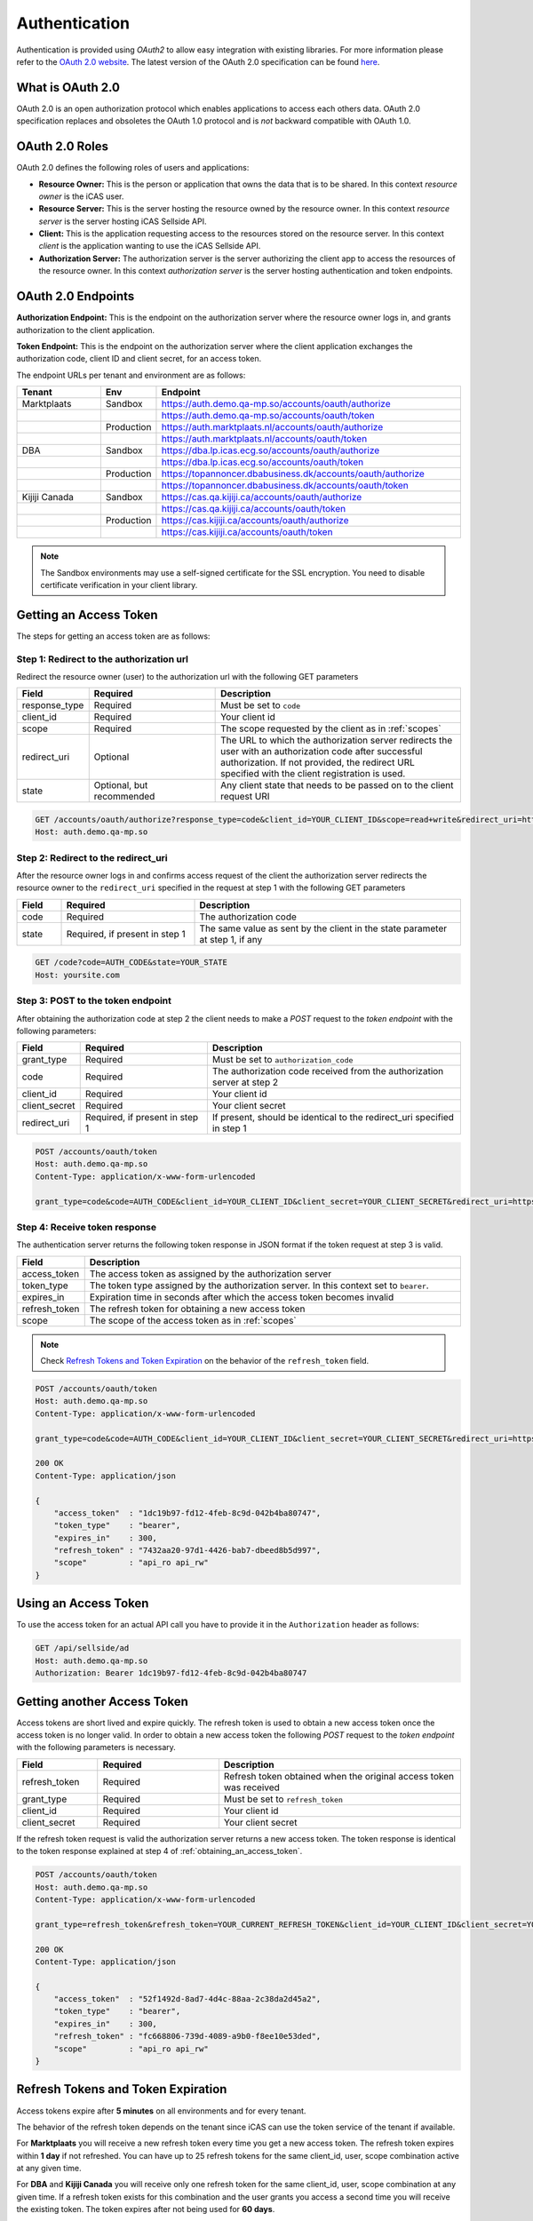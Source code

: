 .. index:: Authentication
.. _authentication:

Authentication
==============

Authentication is provided using *OAuth2* to allow easy integration with
existing libraries. For more information please refer to the `OAuth 2.0
website <http://oauth.net/2/>`_. The latest version of the OAuth 2.0
specification can be found `here <http://tools.ietf.org/html/draft-ietf-
oauth-v2-31>`_.

What is OAuth 2.0
-----------------

OAuth 2.0 is an open authorization protocol which enables applications to
access each others data. OAuth 2.0 specification replaces and obsoletes the
OAuth 1.0 protocol and is *not* backward compatible with OAuth 1.0.

.. _oauth2_roles:

OAuth 2.0 Roles
---------------
OAuth 2.0 defines the following roles of users and applications:

* **Resource Owner:** This is the person or application that owns the data
  that is to be shared. In this context *resource owner*
  is the iCAS user.

* **Resource Server:** This is the server hosting the resource owned by the
  resource owner. In this context *resource server* is the server hosting
  iCAS Sellside API.

* **Client:** This is the application requesting access to the resources stored
  on the resource server. In this context *client* is the application wanting
  to use the iCAS Sellside API.

* **Authorization Server:** The authorization server is the server
  authorizing the client app to access the resources of the resource owner.
  In this context *authorization server* is the server hosting authentication
  and token endpoints.

.. _oauth2_endpoints:

OAuth 2.0 Endpoints
-------------------

**Authorization Endpoint:** This is the endpoint on the authorization server
where the resource owner logs in, and grants authorization to the client
application.

**Token Endpoint:**  This is the endpoint on the authorization server where
the client application exchanges the authorization code, client ID and client
secret, for an access token.

The endpoint URLs per tenant and environment are as follows:

.. list-table::
 :widths: 20 10 70
 :header-rows: 1

 * - Tenant
   - Env
   - Endpoint

 * - Marktplaats
   - Sandbox
   - https://auth.demo.qa-mp.so/accounts/oauth/authorize

 * -
   -
   - https://auth.demo.qa-mp.so/accounts/oauth/token

 * -
   - Production
   - https://auth.marktplaats.nl/accounts/oauth/authorize

 * -
   -
   - https://auth.marktplaats.nl/accounts/oauth/token

 * - DBA
   - Sandbox
   - https://dba.lp.icas.ecg.so/accounts/oauth/authorize

 * -
   -
   - https://dba.lp.icas.ecg.so/accounts/oauth/token

 * -
   - Production
   - https://topannoncer.dbabusiness.dk/accounts/oauth/authorize

 * -
   -
   - https://topannoncer.dbabusiness.dk/accounts/oauth/token

 * - Kijiji Canada
   - Sandbox
   - https://cas.qa.kijiji.ca/accounts/oauth/authorize

 * -
   -
   - https://cas.qa.kijiji.ca/accounts/oauth/token

 * -
   - Production
   - https://cas.kijiji.ca/accounts/oauth/authorize

 * -
   -
   - https://cas.kijiji.ca/accounts/oauth/token


.. note::

    The Sandbox environments may use a self-signed certificate for the SSL
    encryption. You need to disable certificate verification in your client
    library.

.. _obtaining_an_access_token:

Getting an Access Token
-----------------------

The steps for getting an access token are as follows:

Step 1: Redirect to the authorization url
`````````````````````````````````````````

Redirect the resource owner (user) to the authorization url with the following
GET parameters

.. list-table::
 :widths: 10 30 60
 :header-rows: 1

 * - Field
   - Required
   - Description

 * - response_type
   - Required
   - Must be set to ``code``

 * - client_id
   - Required
   - Your client id

 * - scope
   - Required
   - The scope requested by the client as in :ref:`scopes`

 * - redirect_uri
   - Optional
   - The URL to which the authorization server redirects the user with an authorization
     code after successful authorization. If not provided, the redirect URL specified
     with the client registration is used.

 * - state
   - Optional, but recommended
   - Any client state that needs to be passed on to the client request URI

.. code-block:: http

    GET /accounts/oauth/authorize?response_type=code&client_id=YOUR_CLIENT_ID&scope=read+write&redirect_uri=https://yoursite.com/code&state=YOUR_STATE
    Host: auth.demo.qa-mp.so

Step 2: Redirect to the redirect_uri
````````````````````````````````````

After the resource owner logs in and confirms access request of the client the
authorization server redirects the resource owner to the ``redirect_uri``
specified in the request at step 1 with the following GET parameters

.. list-table::
 :widths: 10 30 60
 :header-rows: 1

 * - Field
   - Required
   - Description

 * - code
   - Required
   - The authorization code

 * - state
   - Required, if present in step 1
   - The same value as sent by the client in the state parameter at step 1, if any

.. code-block:: http

    GET /code?code=AUTH_CODE&state=YOUR_STATE
    Host: yoursite.com

Step 3: POST to the token endpoint
``````````````````````````````````

After obtaining the authorization code at step 2 the client needs to make a
*POST* request to the *token endpoint* with the following parameters:

.. list-table::
 :widths: 10 30 60
 :header-rows: 1

 * - Field
   - Required
   - Description

 * - grant_type
   - Required
   - Must be set to ``authorization_code``

 * - code
   - Required
   - The authorization code received from the authorization server at step 2

 * - client_id
   - Required
   - Your client id

 * - client_secret
   - Required
   - Your client secret

 * - redirect_uri
   - Required, if present in step 1
   - If present, should be identical to the redirect_uri specified in step 1

.. code-block:: http

    POST /accounts/oauth/token
    Host: auth.demo.qa-mp.so
    Content-Type: application/x-www-form-urlencoded

    grant_type=code&code=AUTH_CODE&client_id=YOUR_CLIENT_ID&client_secret=YOUR_CLIENT_SECRET&redirect_uri=https://yoursite.com/code

Step 4: Receive token response
``````````````````````````````

The authentication server returns the following token response in JSON
format if the token request at step 3 is valid.

.. list-table::
 :widths: 10 60
 :header-rows: 1

 * - Field
   - Description

 * - access_token
   - The access token as assigned by the authorization server

 * - token_type
   - The token type assigned by the authorization server. In this context set to ``bearer``.

 * - expires_in
   - Expiration time in seconds after which the access token becomes invalid

 * - refresh_token
   - The refresh token for obtaining a new access token

 * - scope
   - The scope of the access token as in :ref:`scopes`

.. note::

    Check `Refresh Tokens and Token Expiration`_ on the behavior of the ``refresh_token`` field.

.. code-block:: http

    POST /accounts/oauth/token
    Host: auth.demo.qa-mp.so
    Content-Type: application/x-www-form-urlencoded

    grant_type=code&code=AUTH_CODE&client_id=YOUR_CLIENT_ID&client_secret=YOUR_CLIENT_SECRET&redirect_uri=https://yoursite.com/code

    200 OK
    Content-Type: application/json

    {
        "access_token"  : "1dc19b97-fd12-4feb-8c9d-042b4ba80747",
        "token_type"    : "bearer",
        "expires_in"    : 300,
        "refresh_token" : "7432aa20-97d1-4426-bab7-dbeed8b5d997",
        "scope"         : "api_ro api_rw"
    }

.. _using_an_access_token:

Using an Access Token
---------------------

To use the access token for an actual API call you have to provide it in the
``Authorization`` header as follows:

.. code-block:: http

    GET /api/sellside/ad
    Host: auth.demo.qa-mp.so
    Authorization: Bearer 1dc19b97-fd12-4feb-8c9d-042b4ba80747

.. _refreshing_an_access_token:

Getting another Access Token
----------------------------

Access tokens are short lived and expire quickly. The refresh token is used to
obtain a new access token once the access token is no longer valid. In order
to obtain a new access token the following *POST* request to the *token
endpoint* with the following parameters is necessary.

.. list-table::
 :widths: 20 30 60
 :header-rows: 1

 * - Field
   - Required
   - Description

 * - refresh_token
   - Required
   - Refresh token obtained when the original access token was received

 * - grant_type
   - Required
   - Must be set to ``refresh_token``

 * - client_id
   - Required
   - Your client id

 * - client_secret
   - Required
   - Your client secret

If the refresh token request is valid the authorization server returns a new
access token. The token response is identical to the token response explained
at step 4 of :ref:`obtaining_an_access_token`.

.. code-block:: http

    POST /accounts/oauth/token
    Host: auth.demo.qa-mp.so
    Content-Type: application/x-www-form-urlencoded

    grant_type=refresh_token&refresh_token=YOUR_CURRENT_REFRESH_TOKEN&client_id=YOUR_CLIENT_ID&client_secret=YOUR_CLIENT_SECRET

    200 OK
    Content-Type: application/json

    {
        "access_token"  : "52f1492d-8ad7-4d4c-88aa-2c38da2d45a2",
        "token_type"    : "bearer",
        "expires_in"    : 300,
        "refresh_token" : "fc668806-739d-4089-a9b0-f8ee10e53ded",
        "scope"         : "api_ro api_rw"
    }

.. _expiration_times:

Refresh Tokens and Token Expiration
-----------------------------------

Access tokens expire after **5 minutes** on all environments and for every
tenant.

The behavior of the refresh token depends on the tenant since iCAS can use the
token service of the tenant if available.

For **Marktplaats** you will receive a new refresh token every time you get a
new access token. The refresh token expires within **1 day** if not refreshed.
You can have up to 25 refresh tokens for the same client_id, user, scope
combination active at any given time.

For **DBA** and **Kijiji Canada** you will receive only one refresh token for
the same client_id, user, scope combination at any given time. If a refresh
token exists for this combination and the user grants you access a second time
you will receive the existing token. The token expires after not being used
for **60 days**.

.. _scopes:

Scopes
------

Scopes determine whether you can access a certain resource.

The scopes are modeled per user group and include access to resources for that
user group. The list of resources that can be accessed with a scope can change
over time but does not require the user to go through the grant flow again.

The actual scope for a token is the intersection between the scope requested
by the  client as described in `Getting an Access Token`_ and the scope
granted by the user which is part of the user record.

.. note::

  During the transition to the new scope system API partners should request
  scope ``read write api_ro api_rw``. This will work with the legacy and the
  new scopes. All existing tokens and clients will be migrated to include the
  new scopes.

  The legacy scopes will be removed after September 2015.

.. list-table::
 :widths: 20 80
 :header-rows: 1

 * - Scope
   - Description

 * - api_ro
   - Grants read access for API partners

 * - api_rw
   - Grants write access for API partners

 * - console_ro
   - Grants read access for console applications

 * - console_rw
   - Grants write access for console applications

 * - read
   - Legacy scope. Use ``api_ro`` instead

 * - write
   - Legacy scope. Use ``api_rw`` instead

